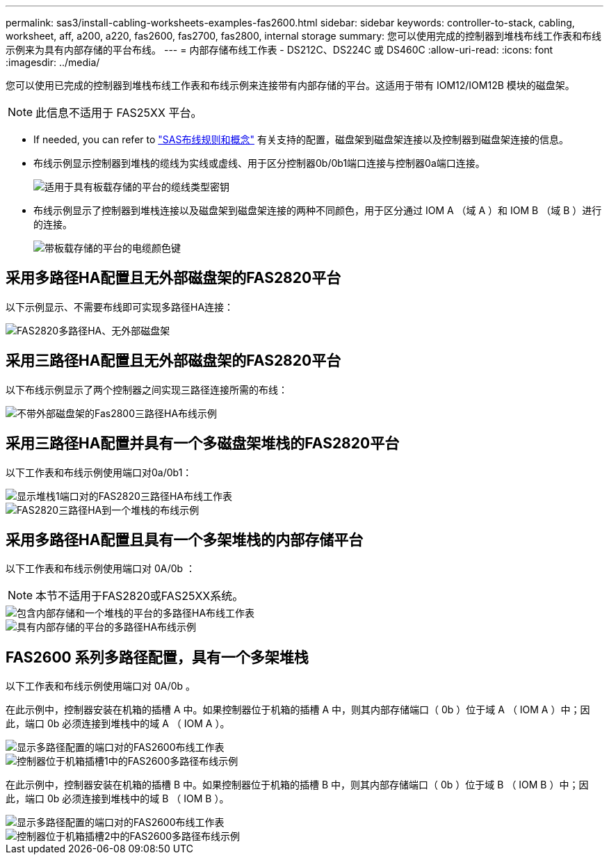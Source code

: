 ---
permalink: sas3/install-cabling-worksheets-examples-fas2600.html 
sidebar: sidebar 
keywords: controller-to-stack, cabling, worksheet, aff, a200, a220, fas2600, fas2700, fas2800, internal storage 
summary: 您可以使用完成的控制器到堆栈布线工作表和布线示例来为具有内部存储的平台布线。 
---
= 内部存储布线工作表 - DS212C、DS224C 或 DS460C
:allow-uri-read: 
:icons: font
:imagesdir: ../media/


[role="lead"]
您可以使用已完成的控制器到堆栈布线工作表和布线示例来连接带有内部存储的平台。这适用于带有 IOM12/IOM12B 模块的磁盘架。


NOTE: 此信息不适用于 FAS25XX 平台。

* If needed, you can refer to link:install-cabling-rules.html["SAS布线规则和概念"] 有关支持的配置，磁盘架到磁盘架连接以及控制器到磁盘架连接的信息。
* 布线示例显示控制器到堆栈的缆线为实线或虚线、用于区分控制器0b/0b1端口连接与控制器0a端口连接。
+
image::../media/drw_fas2600_controller_to_stack_cable_type_key_IEOPS-947.svg[适用于具有板载存储的平台的缆线类型密钥]

* 布线示例显示了控制器到堆栈连接以及磁盘架到磁盘架连接的两种不同颜色，用于区分通过 IOM A （域 A ）和 IOM B （域 B ）进行的连接。
+
image::../media/drw_fas2600_cable_color_key.png[带板载存储的平台的电缆颜色键]





== 采用多路径HA配置且无外部磁盘架的FAS2820平台

以下示例显示、不需要布线即可实现多路径HA连接：

image::../media/drw_fas2800_noshelf_mpha_IEOPS-954.svg[FAS2820多路径HA、无外部磁盘架]



== 采用三路径HA配置且无外部磁盘架的FAS2820平台

以下布线示例显示了两个控制器之间实现三路径连接所需的布线：

image::../media/drw_fas2800_noshelf_tpha_IEOPS-955.svg[不带外部磁盘架的Fas2800三路径HA布线示例]



== 采用三路径HA配置并具有一个多磁盘架堆栈的FAS2820平台

以下工作表和布线示例使用端口对0a/0b1：

image::../media/drw_fas2800_worksheet_IEOPS-948.svg[显示堆栈1端口对的FAS2820三路径HA布线工作表]

image::../media/drw_fas2800_withshelves_tpha_IEOPS-949.svg[FAS2820三路径HA到一个堆栈的布线示例]



== 采用多路径HA配置且具有一个多架堆栈的内部存储平台

以下工作表和布线示例使用端口对 0A/0b ：


NOTE: 本节不适用于FAS2820或FAS25XX系统。

image::../media/drw_fas2600_mpha_worksheet_IEOPS-1255.svg[包含内部存储和一个堆栈的平台的多路径HA布线工作表]

image::../media/drw_fas2600_mpha_IEOPS-1256.svg[具有内部存储的平台的多路径HA布线示例]



== FAS2600 系列多路径配置，具有一个多架堆栈

以下工作表和布线示例使用端口对 0A/0b 。

在此示例中，控制器安装在机箱的插槽 A 中。如果控制器位于机箱的插槽 A 中，则其内部存储端口（ 0b ）位于域 A （ IOM A ）中；因此，端口 0b 必须连接到堆栈中的域 A （ IOM A ）。

image::../media/drw_fas2600_mp_slot_a_worksheet.png[显示多路径配置的端口对的FAS2600布线工作表]

image::../media/drw_fas2600_mp_slot_a.png[控制器位于机箱插槽1中的FAS2600多路径布线示例]

在此示例中，控制器安装在机箱的插槽 B 中。如果控制器位于机箱的插槽 B 中，则其内部存储端口（ 0b ）位于域 B （ IOM B ）中；因此，端口 0b 必须连接到堆栈中的域 B （ IOM B ）。

image::../media/drw_fas2600_mp_slot_b_worksheet.png[显示多路径配置的端口对的FAS2600布线工作表]

image::../media/drw_fas2600_mp_slot_b.png[控制器位于机箱插槽2中的FAS2600多路径布线示例]
